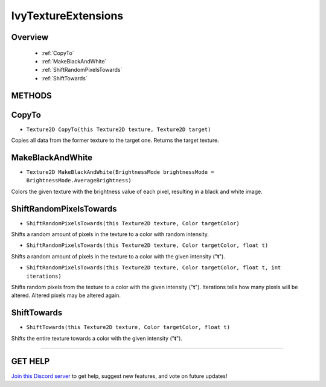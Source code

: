 ====================
IvyTextureExtensions
====================

Overview
--------

    * :ref:`CopyTo`
    * :ref:`MakeBlackAndWhite`
    * :ref:`ShiftRandomPixelsTowards`
    * :ref:`ShiftTowards`

**METHODS**
-----------

CopyTo
------

* ``Texture2D CopyTo(this Texture2D texture, Texture2D target)``

Copies all data from the former texture to the target one. Returns the target texture.

.. code-block:: csharp
    :linenos:

    using IvyTools;
    using UnityEngine;

    public class MyClass: MonoBehaviour
    {
        public Texture2D texture;

        void MyMethod()
        {
            Texture2D copy_tex = new Texture2D(texture.width, texture.height);
            texture.CopyTo(copy_tex);
        }
    }

MakeBlackAndWhite
-----------------

* ``Texture2D MakeBlackAndWhite(BrightnessMode brightnessMode = BrightnessMode.AverageBrightness)``

Colors the given texture with the brightness value of each pixel, resulting in a black and white image.

.. code-block:: csharp
    :linenos:

    using IvyTools;
    using UnityEngine;

    public class MyClass: MonoBehaviour
    {
        public Texture2D texture;

        void MyMethod()
        {
            Texture2D copy_tex = new Texture2D(texture.width, texture.height);
            texture.CopyTo(copy_tex);
                   .MakeBlackAndWhite();
            // Do the thing with "copy_tex".
        }
    }

ShiftRandomPixelsTowards
------------------------

* ``ShiftRandomPixelsTowards(this Texture2D texture, Color targetColor)``

Shifts a random amount of pixels in the texture to a color with random intensity.

* ``ShiftRandomPixelsTowards(this Texture2D texture, Color targetColor, float t)``

Shifts a random amount of pixels in the texture to a color with the given intensity ("**t**").

* ``ShiftRandomPixelsTowards(this Texture2D texture, Color targetColor, float t, int iterations)``

Shifts random pixels from the texture to a color with the given intensity ("**t**"). Iterations tells how many pixels will be altered. Altered pixels may be altered again.

.. code-block:: csharp
    :linenos:

    using IvyTools;
    using UnityEngine;

    public class MyClass: MonoBehaviour
    {
        public Texture2D texture;

        void MyMethod()
        {
            Texture2D copy_tex = new Texture2D(texture.width, texture.height);
            texture.CopyTo(copy_tex);
                   .ShiftRandomPixelsTowards(Color.white, .5f, 10000);
        }
    }

ShiftTowards
------------

* ``ShiftTowards(this Texture2D texture, Color targetColor, float t)``

Shifts the entire texture towards a color with the given intensity ("**t**").

.. code-block:: csharp
    :linenos:

    using IvyTools;
    using UnityEngine;

    public class MyClass: MonoBehaviour
    {
        public Texture2D texture;

        void MyMethod()
        {
            Texture2D copy_tex = new Texture2D(texture.width, texture.height);
            texture.CopyTo(copy_tex);
                   .ShiftTowards(Color.white, .5f, 10000);
        }
    }

****

**GET HELP**
------------

`Join this Discord server <https://discord.gg/CvG3p7Q>`_ to get help, suggest new features, and vote on future updates!

.. seealso::
    
    * :ref:`Array and List Extensions <array-and-list>`
    * :ref:`GameObject and Component Extensions <gameobject-and-component>`
    * :ref:`ParticleSystem Extensions <particlesystem>`
    * :ref:`Physics Extensions <physics>`
    * :ref:`Value Extensions <value>`